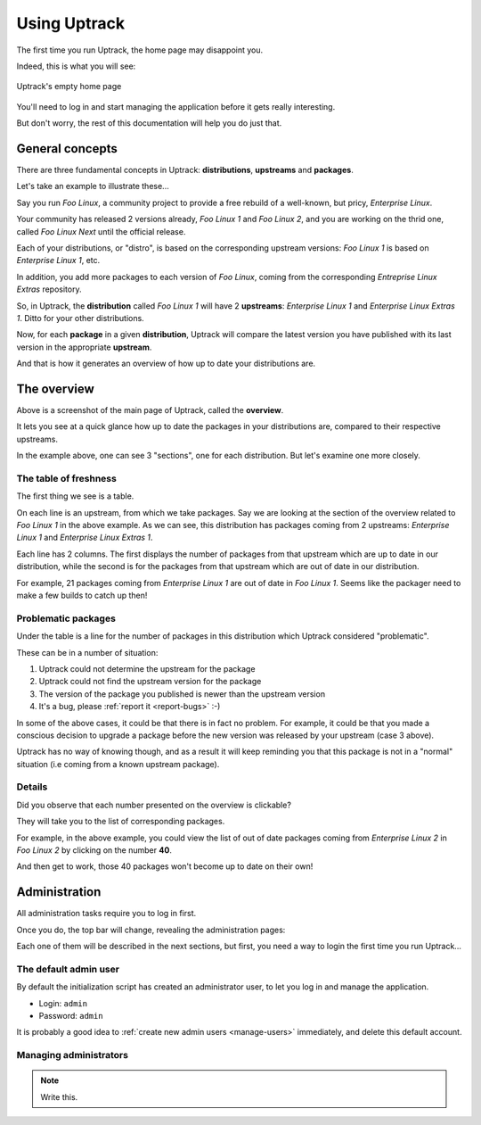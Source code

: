 .. _usage:

*************
Using Uptrack
*************

The first time you run Uptrack, the home page may disappoint you.

Indeed, this is what you will see:

.. figure:: _static/overview-empty.png
   :align: center

   Uptrack's empty home page

You'll need to log in and start managing the application before it gets really
interesting.

But don't worry, the rest of this documentation will help you do just that.

.. _concepts:

General concepts
================

There are three fundamental concepts in Uptrack: **distributions**,
**upstreams** and **packages**.

Let's take an example to illustrate these...

Say you run *Foo Linux*, a community project to provide a free rebuild of a
well-known, but pricy, *Enterprise Linux*.

Your community has released 2 versions already, *Foo Linux 1* and
*Foo Linux 2*, and you are working on the thrid one, called *Foo Linux Next*
until the official release.

Each of your distributions, or "distro", is based on the corresponding
upstream versions: *Foo Linux 1* is based on *Enterprise Linux 1*, etc.

In addition, you add more packages to each version of *Foo Linux*, coming from
the corresponding *Entreprise Linux Extras* repository.

So, in Uptrack, the **distribution** called *Foo Linux 1* will have 2
**upstreams**: *Enterprise Linux 1* and *Enterprise Linux Extras 1*. Ditto for
your other distributions.

Now, for each **package** in a given **distribution**, Uptrack will compare
the latest version you have published with its last version in the appropriate
**upstream**.

And that is how it generates an overview of how up to date your distributions
are.

The overview
============

.. image:: _static/overview.png
   :align: center

Above is a screenshot of the main page of Uptrack, called the **overview**.

It lets you see at a quick glance how up to date the packages in your
distributions are, compared to their respective upstreams.

In the example above, one can see 3 "sections", one for each distribution. But
let's examine one more closely.

The table of freshness
----------------------

The first thing we see is a table.

On each line is an upstream, from which we take packages. Say we are looking
at the section of the overview related to *Foo Linux 1* in the above example.
As we can see, this distribution has packages coming from 2 upstreams:
*Enterprise Linux 1* and *Enterprise Linux Extras 1*.

Each line has 2 columns. The first displays the number of packages from that
upstream which are up to date in our distribution, while the second is for the
packages from that upstream which are out of date in our distribution.

For example, 21 packages coming from *Enterprise Linux 1* are out of date in
*Foo Linux 1*. Seems like the packager need to make a few builds to catch up
then!

Problematic packages
--------------------

Under the table is a line for the number of packages in this distribution
which Uptrack considered "problematic".

These can be in a number of situation:

1. Uptrack could not determine the upstream for the package
2. Uptrack could not find the upstream version for the package
3. The version of the package you published is newer than the upstream version
4. It's a bug, please :ref:`report it <report-bugs>` :-)

In some of the above cases, it could be that there is in fact no problem. For
example, it could be that you made a conscious decision to upgrade a package
before the new version was released by your upstream (case 3 above).

Uptrack has no way of knowing though, and as a result it will keep reminding
you that this package is not in a "normal" situation (i.e coming from a known
upstream package).

Details
-------

Did you observe that each number presented on the overview is clickable?

They will take you to the list of corresponding packages.

For example, in the above example, you could view the list of out of date
packages coming from *Enterprise Linux 2* in *Foo Linux 2* by clicking on the
number **40**.

And then get to work, those 40 packages won't become up to date on their own!

Administration
==============

All administration tasks require you to log in first.

Once you do, the top bar will change, revealing the administration pages:

.. image:: _static/admin-controls.png
   :align: center

Each one of them will be described in the next sections, but first, you need a
way to login the first time you run Uptrack...

The default admin user
----------------------

By default the initialization script has created an administrator user, to let
you log in and manage the application.

* Login: ``admin``
* Password: ``admin``

It is probably a good idea to :ref:`create new admin users <manage-users>`
immediately, and delete this default account.

.. _manage-users:

Managing administrators
-----------------------

.. note:: Write this.
